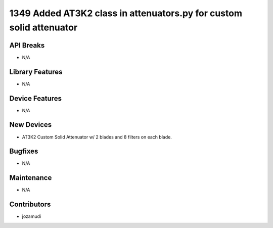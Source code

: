 1349 Added AT3K2 class in attenuators.py for custom solid attenuator
#################

API Breaks
----------
- N/A

Library Features
----------------
- N/A

Device Features
---------------
- N/A

New Devices
-----------
- AT3K2 Custom Solid Attenuator w/ 2 blades and 8 filters on each blade.

Bugfixes
--------
- N/A

Maintenance
-----------
- N/A

Contributors
------------
- jozamudi
